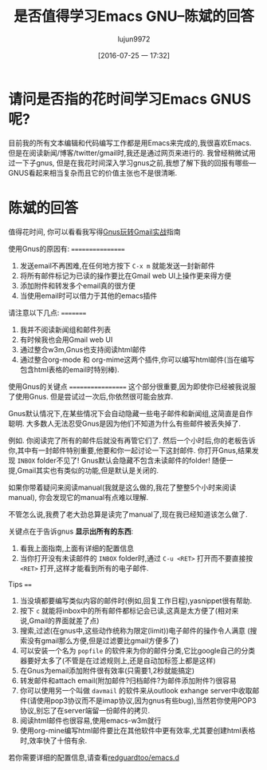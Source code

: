 #+TITLE: 是否值得学习Emacs GNU--陈斌的回答
#+URL: https://www.quora.com/Is-it-worth-learning-gnus-for-emacs/answer/Chen-Bin-3?srid=H9Il&share=7b1a5984 
#+AUTHOR: lujun9972
#+CATEGORY: raw
#+DATE: [2016-07-25 一 17:32]
#+OPTIONS: ^:{}

* 请问是否指的花时间学习Emacs GNUS呢?

目前我的所有文本编辑和代码编写工作都是用Emacs来完成的,我很喜欢Emacs. 但是在阅读新闻/博客/twitter/gmail时,我还是通过网页来进行的. 我曾经稍微试用过一下子gnus, 但是在我花时间深入学习gnus之前,我想了解下我的回报有哪些---GNUS看起来相当复杂而且它的价值主张也不是很清晰.

* 陈斌的回答

值得花时间, 你可以看看我写得[[http://blog.binchen.org/?p=403][Gnus玩转Gmail实战]]指南

使用Gnus的原因有:
=================
1. 发送email不再困难,在任何地方按下 =C-x m= 就能发送一封新邮件
2. 将所有邮件标记为已读的操作要比在Gmail web UI上操作更来得方便
3. 添加附件和转发多个email真的很方便
4. 当使用email时可以借力于其他的emacs插件

请注意以下几点:
=========
1. 我并不阅读新闻组和邮件列表
2. 有时候我也会用Gmail web UI
3. 通过整合w3m,Gnus也支持阅读html邮件
4. 通过整合org-mode 和 org-mime这两个插件,你可以编写html邮件(当在编写包含html表格的email时特别棒).

使用Gnus的关键点
==================
这个部分很重要,因为即使你已经被我说服了使用Gnus. 但是尝试过一次后,你依然很可能会放弃.

Gnus默认情况下,在某些情况下会自动隐藏一些电子邮件和新闻组,这简直是自作聪明. 大多数人无法忍受Gnus是因为他们不知道为什么有些邮件被丢失掉了.

例如. 你阅读完了所有的邮件后就没有再管它们了. 然后一个小时后,你的老板告诉你,其中有一封邮件特别重要,他要和你一起讨论一下这封邮件. 你打开Gnus,结果发现 =INBOX= folder不见了!
Gnus默认会隐藏不包含未读邮件的folder! 随便一提,Gmail其实也有类似的功能,但是默认是关闭的.

如果你带着疑问来阅读manual(我就是这么做的,我花了整整5个小时来阅读manual), 你会发现它的manual有点难以理解.

不管怎么说,我费了老大劲总算是读完了manual了,现在我已经知道该怎么做了.

关键点在于告诉gnus *显示出所有的东西*:
1. 看我上面指南,上面有详细的配置信息
2. 当你打开没有未读邮件的 =INBOX= folder时,通过 =C-u <RET>= 打开而不要直接按 =<RET>= 打开,这样才能看到所有的电子邮件.

Tips
====
1. 当没填都要编写类似内容的邮件时(例如,回复工作日程),yasnippet很有帮助.
2. 按下 =c= 就能将inbox中的所有邮件都标记会已读,这真是太方便了(相对来说,Gmail的界面就差了点)
3. 搜索,过滤(在gnus中,这些动作统称为限定(limit))电子邮件的操作令人满意 (搜索没有gmail那么方便,但是过滤要比gmail方便多了)
4. 可以安装一个名为 =popfile= 的软件来为你的邮件分类,它比google自己的分类器要好太多了(不管是在过滤规则上,还是自动加标签上都是这样)
5. 在Gnus为email添加附件很有效率(只需要1,2秒就能搞定)
6. 转发邮件和attach email(附加邮件?归档邮件?为邮件添加附件?)很容易
7. 你可以使用另一个叫做 =davmail= 的软件来从outlook exhange server中收取邮件(请使用pop3协议而不是imap协议,因为gnus有些bug),当然若你使用POP3协议,别忘了在server端留一份邮件的拷贝.
8. 阅读html邮件也很容易,使用emacs-w3m就行
9. 使用org-mine编写html邮件要比在其他软件中更有效率,尤其要创建html表格时,效率快了十倍有余.

若你需要详细的配置信息,请查看[[http://github.com/redguardtoo/emacs.d][redguardtoo/emacs.d]]
